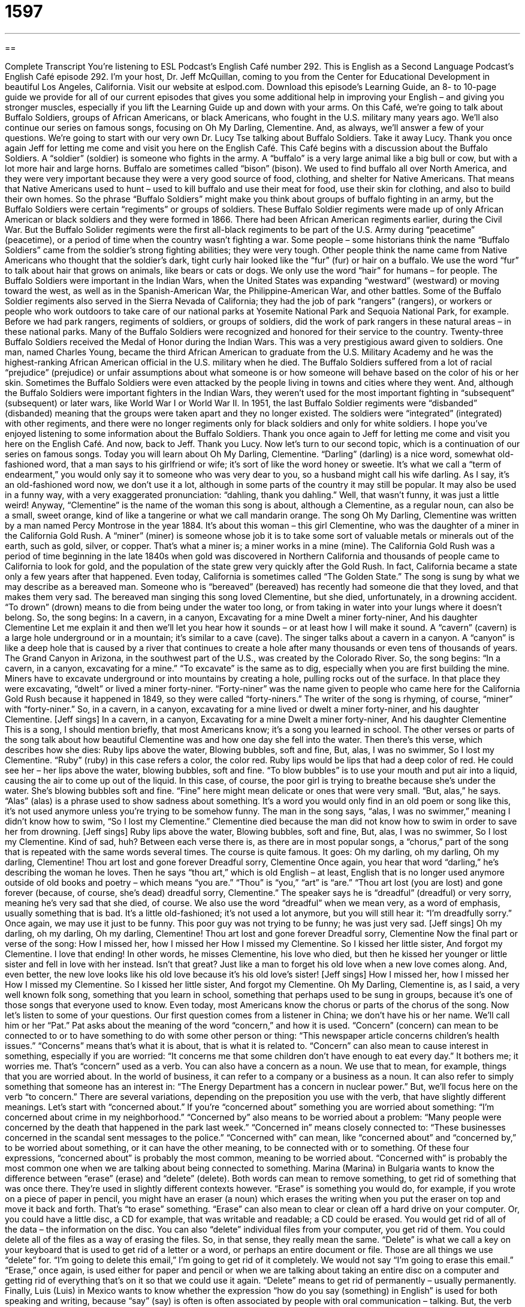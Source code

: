 = 1597
:toc: left
:toclevels: 3
:sectnums:
:stylesheet: ../../../myAdocCss.css

'''

== 

Complete Transcript
You’re listening to ESL Podcast’s English Café number 292.
This is English as a Second Language Podcast’s English Café episode 292. I’m your host, Dr. Jeff McQuillan, coming to you from the Center for Educational Development in beautiful Los Angeles, California.
Visit our website at eslpod.com. Download this episode’s Learning Guide, an 8- to 10-page guide we provide for all of our current episodes that gives you some additional help in improving your English – and giving you stronger muscles, especially if you lift the Learning Guide up and down with your arms.
On this Café, we’re going to talk about Buffalo Soldiers, groups of African Americans, or black Americans, who fought in the U.S. military many years ago. We’ll also continue our series on famous songs, focusing on Oh My Darling, Clementine. And, as always, we’ll answer a few of your questions. We’re going to start with our very own Dr. Lucy Tse talking about Buffalo Soldiers. Take it away Lucy.
Thank you once again Jeff for letting me come and visit you here on the English Café. This Café begins with a discussion about the Buffalo Soldiers. A “soldier” (soldier) is someone who fights in the army. A “buffalo” is a very large animal like a big bull or cow, but with a lot more hair and large horns. Buffalo are sometimes called “bison” (bison). We used to find buffalo all over North America, and they were very important because they were a very good source of food, clothing, and shelter for Native Americans. That means that Native Americans used to hunt – used to kill buffalo and use their meat for food, use their skin for clothing, and also to build their own homes. So the phrase “Buffalo Soldiers” might make you think about groups of buffalo fighting in an army, but the Buffalo Soldiers were certain “regiments” or groups of soldiers. These Buffalo Soldier regiments were made up of only African American or black soldiers and they were formed in 1866.
There had been African American regiments earlier, during the Civil War. But the Buffalo Solider regiments were the first all-black regiments to be part of the U.S. Army during “peacetime” (peacetime), or a period of time when the country wasn’t fighting a war. Some people – some historians think the name “Buffalo Soldiers” came from the soldier’s strong fighting abilities; they were very tough. Other people think the name came from Native Americans who thought that the soldier’s dark, tight curly hair looked like the “fur” (fur) or hair on a buffalo. We use the word “fur” to talk about hair that grows on animals, like bears or cats or dogs. We only use the word “hair” for humans – for people.
The Buffalo Soldiers were important in the Indian Wars, when the United States was expanding “westward” (westward) or moving toward the west, as well as in the Spanish-American War, the Philippine-American War, and other battles. Some of the Buffalo Soldier regiments also served in the Sierra Nevada of California; they had the job of park “rangers” (rangers), or workers or people who work outdoors to take care of our national parks at Yosemite National Park and Sequoia National Park, for example. Before we had park rangers, regiments of soldiers, or groups of soldiers, did the work of park rangers in these natural areas – in these national parks.
Many of the Buffalo Soldiers were recognized and honored for their service to the country. Twenty-three Buffalo Soldiers received the Medal of Honor during the Indian Wars. This was a very prestigious award given to soldiers. One man, named Charles Young, became the third African American to graduate from the U.S. Military Academy and he was the highest-ranking African American official in the U.S. military when he died.
The Buffalo Soldiers suffered from a lot of racial “prejudice” (prejudice) or unfair assumptions about what someone is or how someone will behave based on the color of his or her skin. Sometimes the Buffalo Soldiers were even attacked by the people living in towns and cities where they went. And, although the Buffalo Soldiers were important fighters in the Indian Wars, they weren’t used for the most important fighting in “subsequent” (subsequent) or later wars, like World War I or World War II.
In 1951, the last Buffalo Soldier regiments were “disbanded” (disbanded) meaning that the groups were taken apart and they no longer existed. The soldiers were “integrated” (integrated) with other regiments, and there were no longer regiments only for black soldiers and only for white soldiers.
I hope you’ve enjoyed listening to some information about the Buffalo Soldiers. Thank you once again to Jeff for letting me come and visit you here on the English Café. And now, back to Jeff.
Thank you Lucy. Now let’s turn to our second topic, which is a continuation of our series on famous songs. Today you will learn about Oh My Darling, Clementine. “Darling” (darling) is a nice word, somewhat old-fashioned word, that a man says to his girlfriend or wife; it’s sort of like the word honey or sweetie. It’s what we call a “term of endearment,” you would only say it to someone who was very dear to you, so a husband might call his wife darling. As I say, it’s an old-fashioned word now, we don’t use it a lot, although in some parts of the country it may still be popular. It may also be used in a funny way, with a very exaggerated pronunciation: “dahling, thank you dahling.” Well, that wasn’t funny, it was just a little weird! Anyway, “Clementine” is the name of the woman this song is about, although a Clementine, as a regular noun, can also be a small, sweet orange, kind of like a tangerine or what we call mandarin orange.
The song Oh My Darling, Clementine was written by a man named Percy Montrose in the year 1884. It’s about this woman – this girl Clementine, who was the daughter of a miner in the California Gold Rush. A “miner” (miner) is someone whose job it is to take some sort of valuable metals or minerals out of the earth, such as gold, silver, or copper. That’s what a miner is; a miner works in a mine (mine). The California Gold Rush was a period of time beginning in the late 1840s when gold was discovered in Northern California and thousands of people came to California to look for gold, and the population of the state grew very quickly after the Gold Rush. In fact, California became a state only a few years after that happened. Even today, California is sometimes called “The Golden State.”
The song is sung by what we may describe as a bereaved man. Someone who is “bereaved” (bereaved) has recently had someone die that they loved, and that makes them very sad. The bereaved man singing this song loved Clementine, but she died, unfortunately, in a drowning accident. “To drown” (drown) means to die from being under the water too long, or from taking in water into your lungs where it doesn’t belong. So, the song begins:
In a cavern, in a canyon,
Excavating for a mine
Dwelt a miner forty-niner,
And his daughter Clementine
Let me explain it and then we’ll let you hear how it sounds – or at least how I will make it sound.
A “cavern” (cavern) is a large hole underground or in a mountain; it’s similar to a cave (cave). The singer talks about a cavern in a canyon. A “canyon” is like a deep hole that is caused by a river that continues to create a hole after many thousands or even tens of thousands of years. The Grand Canyon in Arizona, in the southwest part of the U.S., was created by the Colorado River. So, the song begins: “In a cavern, in a canyon, excavating for a mine.” “To excavate” is the same as to dig, especially when you are first building the mine. Miners have to excavate underground or into mountains by creating a hole, pulling rocks out of the surface. In that place they were excavating, “dwelt” or lived a miner forty-niner. “Forty-niner” was the name given to people who came here for the California Gold Rush because it happened in 1849, so they were called “forty-niners.” The writer of the song is rhyming, of course, “miner” with “forty-niner.” So, in a cavern, in a canyon, excavating for a mine lived or dwelt a miner forty-niner, and his daughter Clementine. [Jeff sings]
In a cavern, in a canyon,
Excavating for a mine
Dwelt a miner forty-niner,
And his daughter Clementine
This is a song, I should mention briefly, that most Americans know; it’s a song you learned in school.
The other verses or parts of the song talk about how beautiful Clementine was and how one day she fell into the water. Then there’s this verse, which describes how she dies:
Ruby lips above the water,
Blowing bubbles, soft and fine,
But, alas, I was no swimmer,
So I lost my Clementine.
“Ruby” (ruby) in this case refers a color, the color red. Ruby lips would be lips that had a deep color of red. He could see her – her lips above the water, blowing bubbles, soft and fine. “To blow bubbles” is to use your mouth and put air into a liquid, causing the air to come up out of the liquid. In this case, of course, the poor girl is trying to breathe because she’s under the water. She’s blowing bubbles soft and fine. “Fine” here might mean delicate or ones that were very small. “But, alas,” he says. “Alas” (alas) is a phrase used to show sadness about something. It’s a word you would only find in an old poem or song like this, it’s not used anymore unless you’re trying to be somehow funny. The man in the song says, “alas, I was no swimmer,” meaning I didn’t know how to swim, “So I lost my Clementine.” Clementine died because the man did not know how to swim in order to save her from drowning. [Jeff sings]
Ruby lips above the water,
Blowing bubbles, soft and fine,
But, alas, I was no swimmer,
So I lost my Clementine.
Kind of sad, huh? Between each verse there is, as there are in most popular songs, a “chorus,” part of the song that is repeated with the same words several times. The course is quite famous. It goes:
Oh my darling, oh my darling,
Oh my darling, Clementine!
Thou art lost and gone forever
Dreadful sorry, Clementine
Once again, you hear that word “darling,” he’s describing the woman he loves. Then he says “thou art,” which is old English – at least, English that is no longer used anymore outside of old books and poetry – which means “you are.” “Thou” is “you,” “art” is “are.” “Thou art lost (you are lost) and gone forever (because, of course, she’s dead) dreadful sorry, Clementine.” The speaker says he is “dreadful” (dreadful) or very sorry, meaning he’s very sad that she died, of course. We also use the word “dreadful” when we mean very, as a word of emphasis, usually something that is bad. It’s a little old-fashioned; it’s not used a lot anymore, but you will still hear it: “I’m dreadfully sorry.” Once again, we may use it just to be funny. This poor guy was not trying to be funny; he was just very sad. [Jeff sings]
Oh my darling, oh my darling,
Oh my darling, Clementine!
Thou art lost and gone forever
Dreadful sorry, Clementine
Now the final part or verse of the song:
How I missed her, how I missed her
How I missed my Clementine.
So I kissed her little sister,
And forgot my Clementine.
I love that ending! In other words, he misses Clementine, his love who died, but then he kissed her younger or little sister and fell in love with her instead. Isn’t that great? Just like a man to forget his old love when a new love comes along. And, even better, the new love looks like his old love because it’s his old love’s sister! [Jeff sings]
How I missed her, how I missed her
How I missed my Clementine.
So I kissed her little sister,
And forgot my Clementine.
Oh My Darling, Clementine is, as I said, a very well known folk song, something that you learn in school, something that perhaps used to be sung in groups, because it’s one of those songs that everyone used to know. Even today, most Americans know the chorus or parts of the chorus of the song.
Now let’s listen to some of your questions.
Our first question comes from a listener in China; we don’t have his or her name. We’ll call him or her “Pat.” Pat asks about the meaning of the word “concern,” and how it is used.
“Concern” (concern) can mean to be connected to or to have something to do with some other person or thing: “This newspaper article concerns children’s health issues.” “Concerns” means that’s what it is about, that is what it is related to. “Concern” can also mean to cause interest in something, especially if you are worried: “It concerns me that some children don’t have enough to eat every day.” It bothers me; it worries me. That’s “concern” used as a verb. You can also have a concern as a noun. We use that to mean, for example, things that you are worried about. In the world of business, it can refer to a company or a business as a noun. It can also refer to simply something that someone has an interest in: “The Energy Department has a concern in nuclear power.”
But, we’ll focus here on the verb “to concern.” There are several variations, depending on the preposition you use with the verb, that have slightly different meanings. Let’s start with “concerned about.” If you’re “concerned about” something you are worried about something: “I’m concerned about crime in my neighborhood.” “Concerned by” also means to be worried about a problem: “Many people were concerned by the death that happened in the park last week.” “Concerned in” means closely connected to: “These businesses concerned in the scandal sent messages to the police.” “Concerned with” can mean, like “concerned about” and “concerned by,” to be worried about something, or it can have the other meaning, to be connected with or to something. Of these four expressions, “concerned about” is probably the most common, meaning to be worried about. “Concerned with” is probably the most common one when we are talking about being connected to something.
Marina (Marina) in Bulgaria wants to know the difference between “erase” (erase) and “delete” (delete). Both words can mean to remove something, to get rid of something that was once there. They’re used in slightly different contexts however. “Erase” is something you would do, for example, if you wrote on a piece of paper in pencil, you might have an eraser (a noun) which erases the writing when you put the eraser on top and move it back and forth. That’s “to erase” something. “Erase” can also mean to clear or clean off a hard drive on your computer. Or, you could have a little disc, a CD for example, that was writable and readable; a CD could be erased. You would get rid of all of the data – the information on the disc. You can also “delete” individual files from your computer, you get rid of them. You could delete all of the files as a way of erasing the files. So, in that sense, they really mean the same.
“Delete” is what we call a key on your keyboard that is used to get rid of a letter or a word, or perhaps an entire document or file. Those are all things we use “delete” for. “I’m going to delete this email,” I’m going to get rid of it completely. We would not say “I’m going to erase this email.” “Erase,” once again, is used either for paper and pencil or when we are talking about taking an entire disc on a computer and getting rid of everything that’s on it so that we could use it again. “Delete” means to get rid of permanently – usually permanently.
Finally, Luis (Luis) in Mexico wants to know whether the expression “how do you say (something) in English” is used for both speaking and writing, because “say” (say) is often is often associated by people with oral communication – talking. But, the verb “to say” is also used in a written sense. You can talk about what the author said. “Said,” of course, is the past tense of “say.” So, “say” does not mean just things that are spoken out loud. Therefore, it is perfectly correct, and is in fact the common way of asking how you translate a word from one language to another by using the question “How do you say (the word) in English?” or “How do you say (the word) in Spanish?” “How do you say ‘city’ in Spanish?” “You say ‘ciudad’,” that’s an example.
You can also use the phrase “Do you know how to say (blank – that is, a word) in English?” “What is the right word for (the word) in English?” Or simply, “How do you say that?” The most common, however, is “How do you say (put in the word) in English?”
If you have a question or comment, you can email us. I promise we won’t delete your email – not right away, anyway! Our email address is eslpod@eslpod.com.
From Los Angeles, California, I’m Jeff McQuillan. Thank you for listening. Come back and listen to us again here on the English Café.
ESL Podcast’s English Café is written and produced by Dr. Jeff McQuillan and Dr. Lucy Tse, copyright 2011 by the Center for Educational Development.
Glossary
buffalo – a very large animal similar to a very large bull or cow, but with a lot more hair and larger horns
* Buffalo like to travel in large groups and each buffalo has a role within each group.
regiment – a group of soldiers; a permanent unit of soldiers, usually under one main commander
* How many regiments will be committed to fighting this war?
park ranger – a person whose job is to work outdoors and to take care of national parks
* A park ranger makes sure that people using the park follow park rules.
prejudice – unfair assumptions or expectations about what someone is or how someone will behave, not based on a reason or actual experience
* My grandmother has a prejudice toward lawyers, believing they are all dishonest.
to disband – for a group to be taken apart and to no longer exist; to cause an organization to break up
* In high school, my friend and I had a rock band, but we disbanded when two of the members graduated and moved to another town.
darling – a word used for someone one loves or feels affection toward
* I know you weren’t feeling well this morning. Are you feeling better now, darling?
miner – a person whose job is to take valuable metals or minerals out of the earth, such as gold, silver, or copper
* Coal miners work miles underground in very dangerous conditions.
to drown – to die from being under water too long, so that one wasn’t able to breathe air and instead one’s lungs filled with water
* We were afraid our dog would drown when he jumped into the swimming pool, but he knew how to swim.
to excavate – to dig out material from the ground; to remove dirt and other materials so something valuable or important can be removed from the ground
* The scientist believed that she would find the lost city of Atlantis if she excavated in this area.
alas – a word used to show sadness about something, especially when one is being overly dramatic
* The farmers hoped for rain. But alas, it would not rain for another five weeks.
dreadful – very; very much; extremely
* I am dreadful tired. I couldn’t even think about going out tonight.
to be concerned about – to be worried about, usually referring to a person or problem
* Our son is spending too much time studying for his exams and we’re concerned about his health.
to be concerned in – to be closely connected to; to be a part of; to have a specific connection to or responsibility for something
* We need to talk to the doctors concerned in making decisions about our mother’s medical treatment.
to be concerned with – to be worried about, usually referring to an issue
* Our community voted for a candidate who is concerned with the environment.
to erase – to remove; to make something go away, used to talk about rubbing or wiping something from a surface or used figuratively (not literally) to talk about removing a memory or thought
* The teacher asked the student to erase the writing on the chalkboard.
to delete – to remove; to make something go away, used when someone causes something to stop appearing or existing, especially related to technology and computers
* I accidentally deleted our travel photos from my laptop computer.
What Insiders Know
Bob Marley – “Buffalo Soldiers”
If you think of reggae music, you probably think of Bob Marley. Nesta Robert “Bob” Marley was a musician born in Jamaica in 1945, who is today considered one of the greatest reggae musicians of all time.
“Reggae” is type of music that was developed in Jamaica in the 1960s. Bob Marley wrote many reggae songs influenced by the social issues of Jamaica and other places in the world. After his death in 1981, his song “Buffalo Soldiers,” which was recorded in his last “recording session” (a meeting of musicians or performers in a studio for the purpose of recording) in 1980, was released and it became a “big hit” (very popular).
The title and “lyrics” (words of a song) referred to the buffalo soldiers who fought in the Indian Wars in the United States after 1866. In the lyrics of the song, Marley compared the fight of these soldiers to the fight for “survival” (trying to continue to live). It became a song of “black resistance,” the political movement that fought for equal rights for African Americans in the U.S.
One of the “stanzas” (group of lines in a song) is:
I’m just a buffalo soldier, in the heart of America.
Stolen from Africa, brought to America.
(I) Said he was fighting on arrival, fighting for survival;
(I) Said he was a buffalo soldier, win the war for America.
Today, Bob Marley is considered a reggae “legend” (an extremely famous and well-respected person). In 1984, three years after his death, a “compilation album” (songs previously released separately collected and released on one album or CD) called Legend (1984) was released and is the best-selling reggae album of all time.